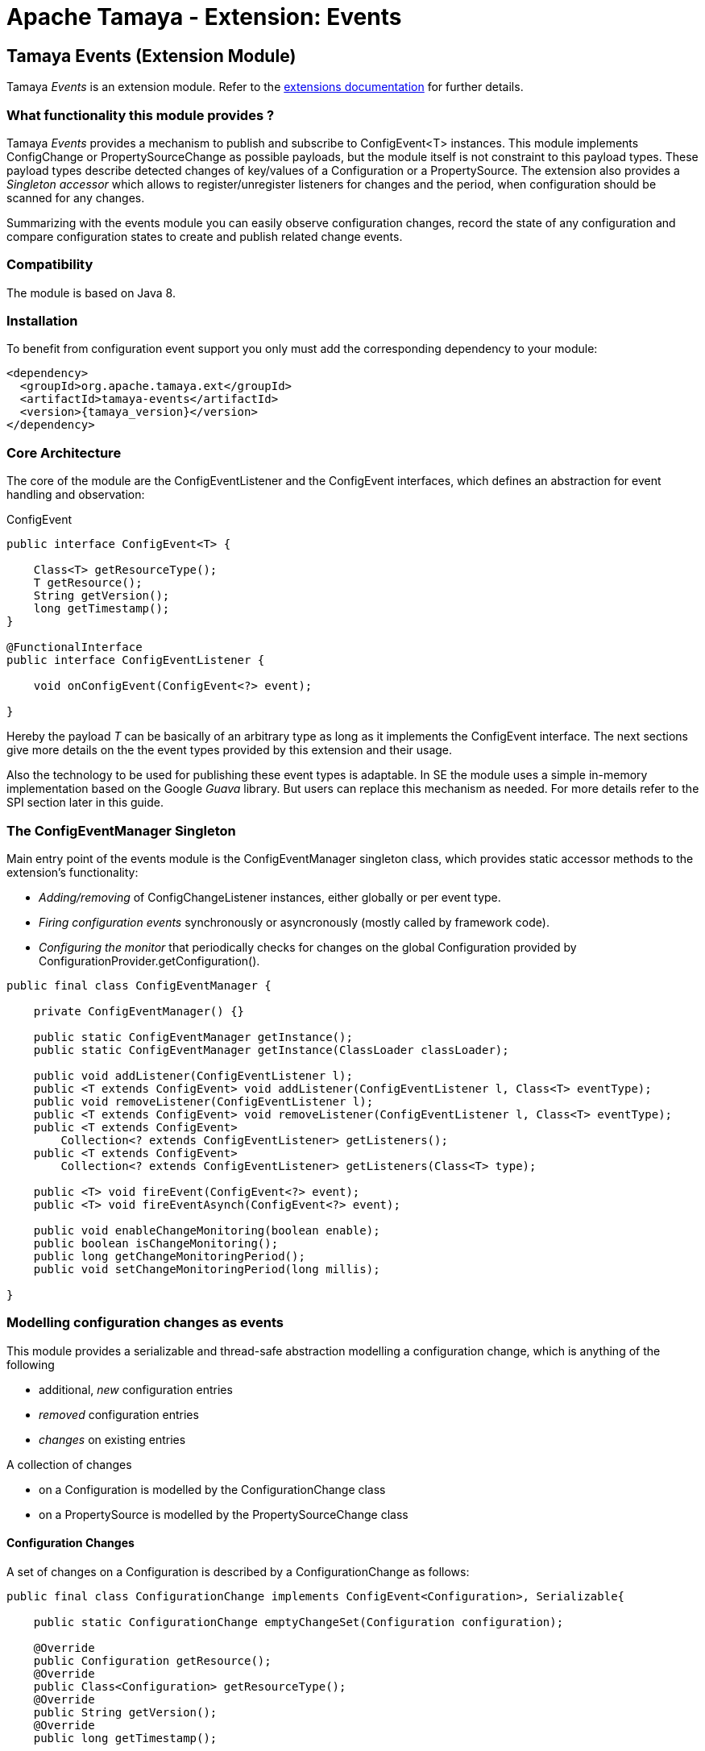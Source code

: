 :jbake-type: page
:jbake-status: published

= Apache Tamaya - Extension: Events

toc::[]


[[Events]]
== Tamaya Events (Extension Module)

Tamaya _Events_ is an extension module. Refer to the link:../extensions.html[extensions documentation] for further details.

=== What functionality this module provides ?

Tamaya _Events_ provides a mechanism to publish and subscribe to +ConfigEvent<T>+ instances.
This module implements +ConfigChange+ or +PropertySourceChange+ as possible payloads, but
the module itself is not constraint to this payload types.
These payload types describe detected changes of key/values of a +Configuration+ or a +PropertySource+.
The extension also provides a _Singleton accessor_ which allows to register/unregister
listeners for changes and the period, when configuration should be scanned for
any changes.

Summarizing with the events module you can easily observe configuration changes, record the
state of any configuration and compare configuration states to create and publish related
change events.

=== Compatibility

The module is based on Java 8.

=== Installation

To benefit from configuration event support you only must add the corresponding dependency to your module:

[source, xml]
-----------------------------------------------
<dependency>
  <groupId>org.apache.tamaya.ext</groupId>
  <artifactId>tamaya-events</artifactId>
  <version>{tamaya_version}</version>
</dependency>
-----------------------------------------------


=== Core Architecture

The core of the module are the +ConfigEventListener+ and the +ConfigEvent+ interfaces,
which defines an abstraction for event handling and observation:

[source,java]
.ConfigEvent
--------------------------------------------
public interface ConfigEvent<T> {

    Class<T> getResourceType();
    T getResource();
    String getVersion();
    long getTimestamp();
}

@FunctionalInterface
public interface ConfigEventListener {

    void onConfigEvent(ConfigEvent<?> event);

}
--------------------------------------------

Hereby the payload _T_ can be basically of an arbitrary type as long as
it implements the +ConfigEvent+ interface. The next sections
give more details on the the event types provided by this extension
and their usage.

Also the technology to be used for publishing these event types is adaptable.
In SE the module uses a simple in-memory implementation based on the
Google _Guava_ library. But users can replace this mechanism as needed. For
more details refer to the SPI section later in this guide.


=== The ConfigEventManager Singleton

Main entry point of the events module is the +ConfigEventManager+ singleton class, which provides static accessor
methods to the extension's functionality:

* _Adding/removing_ of +ConfigChangeListener+ instances, either globally or per event type.
* _Firing configuration events_ synchronously or asyncronously (mostly called by framework code).
* _Configuring the monitor_ that periodically checks for changes on the global +Configuration+ provided
  by +ConfigurationProvider.getConfiguration()+.

[source,java]
-------------------------------------------------------
public final class ConfigEventManager {

    private ConfigEventManager() {}

    public static ConfigEventManager getInstance();
    public static ConfigEventManager getInstance(ClassLoader classLoader);

    public void addListener(ConfigEventListener l);
    public <T extends ConfigEvent> void addListener(ConfigEventListener l, Class<T> eventType);
    public void removeListener(ConfigEventListener l);
    public <T extends ConfigEvent> void removeListener(ConfigEventListener l, Class<T> eventType);
    public <T extends ConfigEvent>
        Collection<? extends ConfigEventListener> getListeners();
    public <T extends ConfigEvent>
        Collection<? extends ConfigEventListener> getListeners(Class<T> type);

    public <T> void fireEvent(ConfigEvent<?> event);
    public <T> void fireEventAsynch(ConfigEvent<?> event);

    public void enableChangeMonitoring(boolean enable);
    public boolean isChangeMonitoring();
    public long getChangeMonitoringPeriod();
    public void setChangeMonitoringPeriod(long millis);

}
-------------------------------------------------------


=== Modelling configuration changes as events

This module provides a serializable and thread-safe abstraction modelling a
configuration change, which is anything of the following

* additional, _new_ configuration entries
* _removed_ configuration entries
* _changes_ on existing entries


A collection of changes

* on a +Configuration+ is modelled by the +ConfigurationChange+ class
* on a +PropertySource+ is modelled by the +PropertySourceChange+ class


==== Configuration Changes

A set of changes on a +Configuration+ is described by a +ConfigurationChange+
as follows:

[source,java]
-------------------------------------------------------
public final class ConfigurationChange implements ConfigEvent<Configuration>, Serializable{

    public static ConfigurationChange emptyChangeSet(Configuration configuration);

    @Override
    public Configuration getResource();
    @Override
    public Class<Configuration> getResourceType();
    @Override
    public String getVersion();
    @Override
    public long getTimestamp();

    // Event specific methods

    public Collection<PropertyChangeEvent> getChanges();
    public int getRemovedSize();
    public int getAddedSize();
    public int getUpdatedSize();

    public boolean isKeyAffected(String key);
    public boolean isRemoved(String key);
    public boolean isAdded(String key);
    public boolean isUpdated(String key);
    public boolean containsKey(String key);
    public boolean isEmpty();
}

-------------------------------------------------------

New instances of +ConfigurationChange+ hereby can be created using a
fluent +ConfigurationChangeBuilder+:

[source,java]
-------------------------------------------------------
Configuration config = ...;
ConfigurationChange change = ConfigurationChangeBuilder.of(config)
  .addChange("MyKey", "newValue")
  .removeKeys("myRemovedKey").build();
-------------------------------------------------------

Also it is possible to directly compare 2 instances of +Configuration+,
which results in a +ConfigurationChange+ that
reflects the differences between the two configurations passed:

[source,java]
Comparing 2 configurations
-------------------------------------------------------
Configuration config = ...;
Configuration changedConfig = ...;
ConfigurationChange change = ConfigurationChangeBuilder.of(config)
  .addChanges(changedConfig).build();
-------------------------------------------------------

So a +ConfigurationChange+ describes all the changes detected on a +Configuration+.
This allows you to publish instances of this class as events to all registered
listeners (observer pattern).
For listening to +ConfigurationChange+ events you must implement the
+ConfigEventListener+ functional interface:

[source,java]
.Implementing a ConfigChangeListener
-------------------------------------------------------
public final class MyConfigChangeListener implements ConfigEventListener<ConfigurationChange>{

  private Configuration config = ConfigurationProvider.getConfiguration();

  public void onConfigEvent(ConfigEvent<?> event){
     if(event.getResourceType()==Configuration.class){
         if(event.getConfiguration()==config){
           // do something
         }
     }
  }

}
-------------------------------------------------------

You can *register* your implementation as illustrated below:

. Manually by calling +ConfigEventManager.addListener(new MyConfigChangeListener())+
. Automatically by registering your listener using the +ServiceLoader+ under
  +META-INF/services/org.apache.tamaya.events.ConfigEventListener+

Registering programmatically also allows you to define additional constraint,
to filter out all kind of events you are not interested in.

NOTE: By default detection of configuration changes is not enabled. To enable it, call
+ConfigEventManager.enableChangeMonitoring(true)+.


=== PropertySource Changes

Beside that a whole +Configuration+ changes, also a +PropertySource+ can change,
e.g. by a configuration file edited on the fly. This is similarly to a
+ConfigurationChange+ reflected by the classes +PropertySourceChange,
PropertySourceChangeBuilder+.


==== Monitoring of configuration changes

The +ConfigEventManager+ supports *active monitoring of the current configuration* to trigger corresponding change
events to listeners registered. *This feature is deactivated by default*, but can be enabled by calling
+ConfigEventManager.enableChangeMonitoring(true);+. This feature avoids regularly polling your local +Configuration+ for
any kind of changes. If a change has been encountered Tamaya identifies it and triggers corresponding
+ConfigurationChange+ events automatically.


=== Freezing Configurations and PropertySources

+Configuration+ instances as well as +PropertySources+ are explicitly not required to be serializable. To enable easy
serialization of these types a +Configuration+'s *current state can be frozen* (e.g. for later comparison with a newly
loaded version). Freezing hereby means

* all key/values are read-out by calling the +getProperties()+ method.
* a meta data entry is added of the form +_frozenAt=223273777652325677+, whichdefines the UTC timestamp in
  milliseconds when this instance was frozen.
* if not already defined an +_id+ property will be added to the +Configuration+ containing the
  identifier of the configuration.

In code freezing is a no-brainer:

[source,java]
.Freezing the current Configuration
--------------------------------------------------
Configuration config = Configuration.current();
Configuration frozenConfig = FrozenConfiguration.of(config);
--------------------------------------------------

... and similarly for a +PropertySource+:

[source,java]
.Freezing the current Configuration
--------------------------------------------------
PropertySource propertySource = ...;
PropertySource frozenSource = FrozenPropertySource.of(propertySource);
--------------------------------------------------



=== SPIs

This component also defines SPIs, which allows to adapt the implementation of the main +ConfigEventManager+
singleton. This enables, for example, using external eventing systems, such as CDI, instead of the default provided
simple SE based implementation. By default implementations must be registered using the current +ServiceContext+
active (by default using the Java +ServiceLoader+ mechanism).

[source,java]
.SPI: ConfigEventSpi
--------------------------------------------------
public interface ConfigEventManagerSpi {

        <T> void addListener(ConfigEventListener l);
        <T extends ConfigEvent> void addListener(ConfigEventListener l, Class<T> eventType);
        void removeListener(ConfigEventListener l);
        <T extends ConfigEvent> void removeListener(ConfigEventListener l, Class<T> eventType);
        Collection<? extends ConfigEventListener> getListeners();
        Collection<? extends ConfigEventListener> getListeners(Class<? extends ConfigEvent> eventType);

        void fireEvent(ConfigEvent<?> event);
        void fireEventAsynch(ConfigEvent<?> event);

        long getChangeMonitoringPeriod();
        void setChangeMonitoringPeriod(long millis);
        boolean isChangeMonitorActive();
        void enableChangeMonitor(boolean enable);
}
--------------------------------------------------
